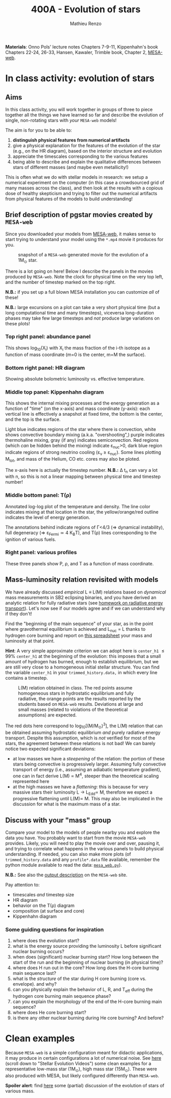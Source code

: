 #+Title: 400A - Evolution of stars
#+author: Mathieu Renzo
#+email: mrenzo@arizona.edu

*Materials*: Onno Pols' lecture notes Chapters 7-9-11, Kippenhahn's book
Chapters 22-24, 26-33, Hansen, Kawaler, Trimble book, Chapter 2,
[[http://user.astro.wisc.edu/~townsend/static.php?ref=mesa-web][MESA-web]].

* In class activity: evolution of stars

** Aims
In this class activity, you will work together in groups of three to
piece together all the things we have learned so far and describe the
evolution of single, non-rotating stars with /your/ =MESA-web= models!

The aim is for you to be able to:
 1. *distinguish physical features from numerical artifacts*
 2. give a physical explanation for the features of the evolution of the star
    (e.g., on the HR diagram), based on the interior structure and evolution
 3. appreciate the timescales corresponding to the various features
 4. being able to describe and explain the qualitative differences
    between stars of different masses (and maybe even metallicity!)

This is often what we do with stellar models in research: we setup a
numerical experiment on the computer (in this case a crowdsourced grid
of many masses across the class), and then look at the results with a
copious dose of healthy skepticism and trying to filter out the
numerical artifacts from physical features of the models to build
understanding!


** Brief description of pgstar movies created by =MESA-web=
Since you downloaded your models from [[http://user.astro.wisc.edu/~townsend/static.php?ref=mesa-web-submit][MESA-web]], it makes sense to
start trying to understand your model using the =*.mp4= movie it
produces for you.

#+CAPTION: snapshot of a =MESA-web= generated movie for the evolution of a 1M_{\odot} star.
#+ATTR_HTML: :width 100%
[[./images/MESA-web_pgstar.png]]

There is a lot going on here! Below I describe the panels in the
movies produced by =MESA-web=. Note the clock for physical time on the
very top left, and the number of timestep marked on the top right.

*N.B.:* if you set up a full blown MESA installation you can customize
/all/ of these!

*N.B.:* large excursions on a plot can take a very short physical time
(but a long computational time and many timesteps), viceversa
long-duration phases may take few large timesteps and /not/ produce
large variations on these plots!

*** Top right panel: abundance panel
This shows log_{10}(X_{i}) with X_{i} the mass fraction of the i-th isotope as
a function of mass coordinate (m=0 is the center, m=M the surface).

*** Bottom right panel: HR diagram
Showing absolute bolometric luminosity vs. effective temperature.

*** Middle top panel: Kippenhahn diagram
This shows the internal mixing processes and the energy generation as
a function of "time" (on the x-axis) and mass coordinate (y-axis):
each vertical line is effectively a snapshot at fixed time, the bottom
is the center, and the top is the surface.

Light blue indicates regions of the star where there is convection,
white shows convective boundary mixing (a.k.a. "overshooting",)
purple indicates thermohaline mixing, gray (if any) indicates
semiconvection. Red regions (which /can/ be hidden behind the mixing)
indicate \varepsilon_{nuc}>0, dark blue region indicate regions of strong neutrino
cooling (\varepsilon_{\nu} \ge \varepsilon_{nuc}). Some lines plotting M_{tot}, and mass
of the Helium, CO etc. cores may also be ploted.

The x-axis here is actually the timestep number. *N.B.:* \Delta t_{n} can
vary a lot with n, so this is not a linear mapping between physical
time and timestep number!

*** Middle bottom panel: T(\rho)
Annotated log-log plot of the temperature and density. The line color
indicates mixing at that location in the star, the yellow/orange/red
outline indicates the level of energy generation.

The annotations behind indicate regions of \Gamma<4/3 (\Rightarrow dynamical
instability), full degeneracy (\Rightarrow \varepsilon_{Fermi}\simeq 4 K_{B}T), and T(\rho)
lines corresponding to the ignition of various fuels.

*** Right panel: various profiles
These three panels show P, \rho, and T as a function of mass coordinate.


** Mass-luminosity relation revisited with models
We have already discussed /empirical/ L \equiv L(M) relations based on
/dynamical/ mass measurements in SB2 eclipsing binaries, and you have
derived an analytic relation for fully radiative stars (see [[file:notes-lecture-ETransport.org::*Exercise 5.3 in Onno Pols' lecture notes][homework
on radiative energy transport]]). Let's now see if our models agree and
if we can understand why if they don't!

Find the "beginning of the main sequence" of your star, as in the
point where gravothermal equilibrium is achieved and L_{nuc} = L thanks
to hydrogen core burning and report on [[https://docs.google.com/spreadsheets/d/17HdroCGDeq5wl5l60erJ_-Vstz5JTujuxsz1BQhns0M/edit?gid=0#gid=0][this spreadsheet]] your mass and
luminosity at that point.

*Hint*: A very simple approximate criterion we can adopt here is
=center_h1= \le 99% =center_h1= at the beginning of the evolution: this
imposes that a small amount of hydrogen has burned, enough to
establish equilibrium, but we are still very close to a homogeneous
initial stellar structure. You can find the variable =center_h1= in your
=trimmed_history.data,= in which every line contains a timestep.


#+CAPTION: L(M) relation obtained in class. The red points assume homogeneous stars in hydrostatic equilibrium and fully radiative, the orange points are the results reported by the students based on =MESA-web= results. Deviations at large and small masses (related to violations of the theoretical assumptions) are expected.
#+ATTR_HTML: :width 100%
[[./images/LM_crowdsourced.png]]

The red dots here correspond to log_{10}[(M/M_{\odot})^{3}], the L(M) relation
that can be obtained assuming hydrostatic equilibrium /and/ purely
radiative energy transport. Despite this assumption, which is /not/
verified for most of the stars, the agreement between these relations
is not bad! We can barely notice two expected significant deviations:

- at low masses we have a /steepening/ of the relation: the portion of
  these stars being convective is progressively larger. Assuming fully
  convective transport of energy (i.e., assuming an adiabatic
  temperature gradient), one can in fact derive L(M) \propto M^{4}, steeper
  than the theoretical scaling represented here
- at the high masses we have a /flattening/: this is because for very
  massive stars their luminosity L \rightarrow L_{Edd}\propto M, therefore we
  expect a progressive flattening until L(M)\propto M. This may also be
  implicated in the discussion for what is the maximum mass of a star.

** Discuss with your "mass" group
Compare your model to the models of people nearby you and explore the
data you have. You probably want to start from the movie =MESA-web=
provides. Likely, you will need to play the movie over and over,
pausing it, and trying to correlate what happens in the various panels
to build physical understanding. If needed, you can also make more
plots (of =trimmed_history.data= and any =profile*.data= file available,
remember the python module available to read the data: [[http://user.astro.wisc.edu/~townsend/resource/tools/mesa-web/mesa_web.py][=mesa_web.py=]]).

*N.B.:* See also the [[http://user.astro.wisc.edu/~townsend/static.php?ref=mesa-web-output][output description]] on the =MESA-web= site.

Pay attention to:
 - timescales /and/ timestep size
 - HR diagram
 - behavior on the T(\rho) diagram
 - composition (at surface and core)
 - Kippenhahn diagram

*** Some guiding questions for inspiration
1. where does the evolution start?
2. what is the energy source providing the luminosity L before
   significant nuclear burning occurs?
3. when does (significant) nuclear burning start? How long between the
   start of the run and the beginning of nuclear burning (in physical time)?
4. where does H run out in the core? How long does the H-core burning
   main sequence last?
5. what is the /structure/ of the star during H core burning (core vs.
   envelope). and why?
6. can you physically explain the behavior of L, R, and T_{eff} during
   the hydrogen core burning main sequence phase?
7. can you explain the morphology of the end of the H-core burning
   main sequence?
8. where does He core burning start?
9. is there any other nuclear burning during He core burning? And before?

* Clean examples

Because =MESA-web= is a simple configuration meant for didactic
applications, it may produce in certain configurations a lot of
numerical noise. See [[https://www.stellarphysics.org/research][here]] (scroll down to "Stellar Evolution Videos")
some clean examples for a representative low-mass star (1M_{\odot}), high
mass star (15M_{\odot}). These were also produced with MESA, but likely
configured differently than =MESA-web=.

*Spoiler alert*: find [[./in-class-evol-wrap-up.org][here]] some (partial) discussion of the evolution of
stars of various mass.
